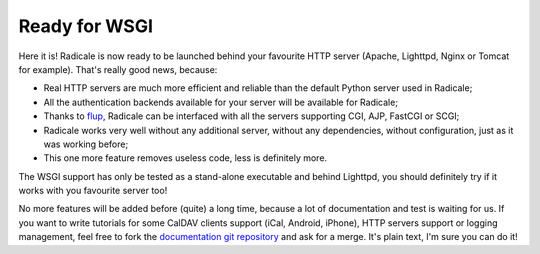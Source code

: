 Ready for WSGI
==============

Here it is! Radicale is now ready to be launched behind your favourite HTTP
server (Apache, Lighttpd, Nginx or Tomcat for example). That's really good
news, because:

- Real HTTP servers are much more efficient and reliable than the default
  Python server used in Radicale;
- All the authentication backends available for your server will be available
  for Radicale;
- Thanks to `flup <http://trac.saddi.com/flup>`_, Radicale can be interfaced
  with all the servers supporting CGI, AJP, FastCGI or SCGI;
- Radicale works very well without any additional server, without any
  dependencies, without configuration, just as it was working before;
- This one more feature removes useless code, less is definitely more.

The WSGI support has only be tested as a stand-alone executable and behind
Lighttpd, you should definitely try if it works with you favourite server too!

No more features will be added before (quite) a long time, because a lot of
documentation and test is waiting for us. If you want to write tutorials for
some CalDAV clients support (iCal, Android, iPhone), HTTP servers support or
logging management, feel free to fork the `documentation git repository
<https://gitorious.org/radicale/website>`_ and ask for a merge. It's plain
text, I'm sure you can do it!
